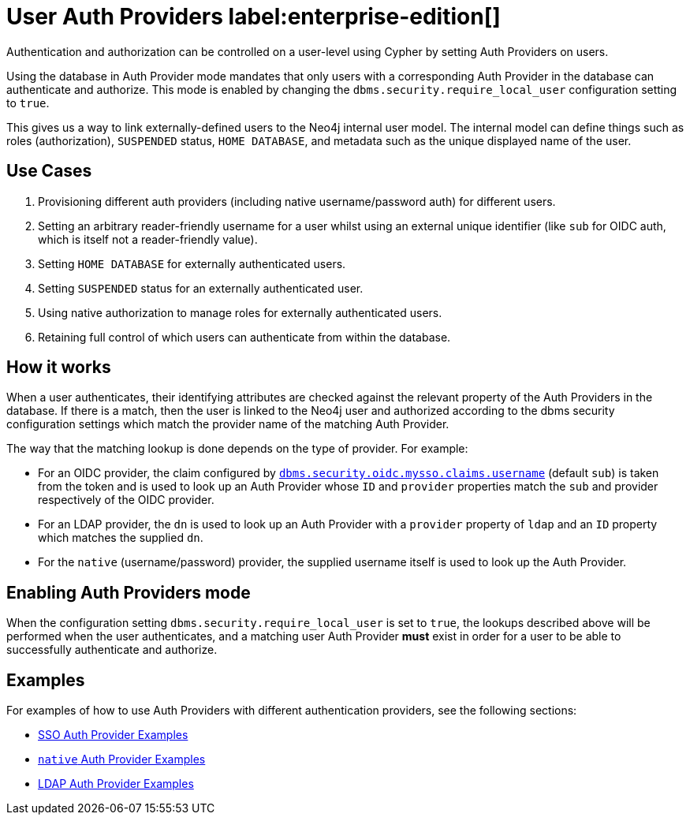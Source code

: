 :description: This section explains how to use Cypher to manage authentication and authorization at the user level using Cypher.

[role=label--new-5.24]
[[access-control-auth-providers]]
= User Auth Providers label:enterprise-edition[]

Authentication and authorization can be controlled on a user-level using Cypher by setting Auth Providers on users.

Using the database in Auth Provider mode mandates that only users with a corresponding Auth Provider in the database can authenticate and authorize. This mode is enabled by changing the `dbms.security.require_local_user` configuration setting to `true`.

This gives us a way to link externally-defined users to the Neo4j internal user model. The internal model can define things such as roles (authorization), `SUSPENDED` status, `HOME DATABASE`, and metadata such as the unique displayed name of the user.

== Use Cases
. Provisioning different auth providers (including native username/password auth) for different users.
. Setting an arbitrary reader-friendly username for a user whilst using an external unique identifier (like `sub` for OIDC auth, which is itself not a reader-friendly value).
. Setting `HOME DATABASE` for externally authenticated users.
. Setting `SUSPENDED` status for an externally authenticated user.
. Using native authorization to manage roles for externally authenticated users.
. Retaining full control of which users can authenticate from within the database.

== How it works
When a user authenticates, their identifying attributes are checked against the relevant property of the Auth Providers in the database. If there is a match, then the user is linked to the Neo4j user and authorized according to the dbms security configuration settings which match the provider name of the matching Auth Provider.

The way that the matching lookup is done depends on the type of provider. For example:

- For an OIDC provider, the claim configured by xref:configuration/configuration-settings.adoc#config_dbms.security.oidc.-provider-.claims.username[`dbms.security.oidc.mysso.claims.username`] (default `sub`) is taken from the token and is used to look up an Auth Provider whose `ID` and `provider` properties match the `sub` and provider respectively of the OIDC provider.
- For an LDAP provider, the `dn` is used to look up an Auth Provider with a `provider` property of `ldap` and an `ID` property which matches the supplied `dn`.
- For the `native` (username/password) provider, the supplied username itself is used to look up the Auth Provider.

== Enabling Auth Providers mode
When the configuration setting `dbms.security.require_local_user` is set to `true`, the lookups described above will be performed when the user authenticates, and a matching user Auth Provider *must* exist in order for a user to be able to successfully authenticate and authorize.

== Examples
For examples of how to use Auth Providers with different authentication providers, see the following sections:

- xref:authentication-authorization/sso-integration.adoc#auth-sso-auth-providers[SSO Auth Provider Examples]
- xref:authentication-authorization/manage-users.adoc#access-control-create-users[`native` Auth Provider Examples]
- xref:authentication-authorization/ldap-integration.adoc#auth-ldap-auth-providers[LDAP Auth Provider Examples]

